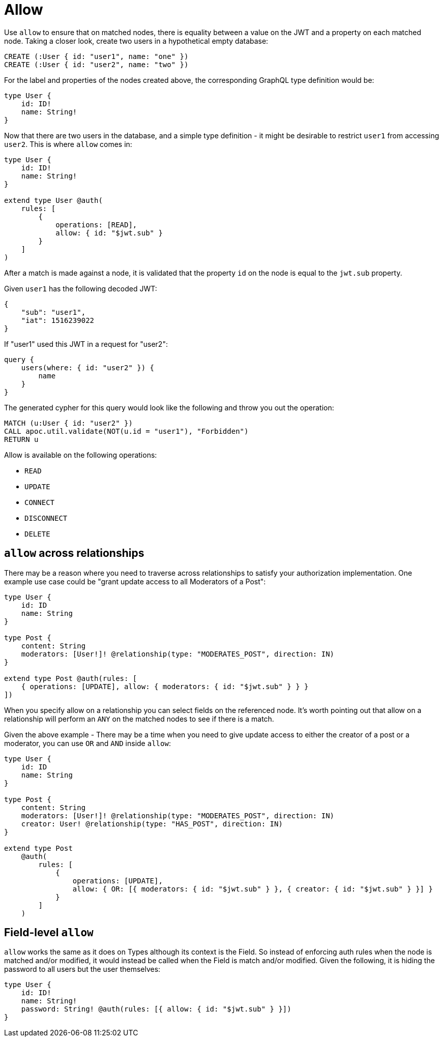 [[auth-authorization-allow]]
= Allow

Use `allow` to ensure that on matched nodes, there is equality between a value on the JWT and a property on each matched node. Taking a closer look, create two users in a hypothetical empty database:

[source, cypher, indent=0]
----
CREATE (:User { id: "user1", name: "one" })
CREATE (:User { id: "user2", name: "two" })
----

For the label and properties of the nodes created above, the corresponding GraphQL type definition would be:

[source, graphql, indent=0]
----
type User {
    id: ID!
    name: String!
}
----

Now that there are two users in the database, and a simple type definition - it might be desirable to restrict `user1` from accessing `user2`. This is where `allow` comes in:

[source, graphql, indent=0]
----
type User {
    id: ID!
    name: String!
}

extend type User @auth(
    rules: [
        {
            operations: [READ],
            allow: { id: "$jwt.sub" }
        }
    ]
)
----

After a match is made against a node, it is validated that the property `id` on the node is equal to the `jwt.sub` property.

Given `user1` has the following decoded JWT:

[source, json, indent=0]
----
{
    "sub": "user1",
    "iat": 1516239022
}
----

If "user1" used this JWT in a request for "user2":

[source, graphql, indent=0]
----
query {
    users(where: { id: "user2" }) {
        name
    }
}
----

The generated cypher for this query would look like the following and throw you out the operation:

[source, cypher, indent=0]
----
MATCH (u:User { id: "user2" })
CALL apoc.util.validate(NOT(u.id = "user1"), "Forbidden")
RETURN u
----

Allow is available on the following operations:

- `READ`
- `UPDATE`
- `CONNECT`
- `DISCONNECT`
- `DELETE`

== `allow` across relationships

There may be a reason where you need to traverse across relationships to satisfy your authorization implementation. One example use case could be "grant update access to all Moderators of a Post":

[source, graphql, indent=0]
----
type User {
    id: ID
    name: String
}

type Post {
    content: String
    moderators: [User!]! @relationship(type: "MODERATES_POST", direction: IN)
}

extend type Post @auth(rules: [
    { operations: [UPDATE], allow: { moderators: { id: "$jwt.sub" } } }
])
----

When you specify allow on a relationship you can select fields on the referenced node. It's worth pointing out that allow on a relationship will perform an `ANY` on the matched nodes to see if there is a match.

Given the above example - There may be a time when you need to give update access to either the creator of a post or a moderator, you can use `OR` and `AND` inside `allow`:

[source, graphql, indent=0]
----
type User {
    id: ID
    name: String
}

type Post {
    content: String
    moderators: [User!]! @relationship(type: "MODERATES_POST", direction: IN)
    creator: User! @relationship(type: "HAS_POST", direction: IN)
}

extend type Post
    @auth(
        rules: [
            {
                operations: [UPDATE],
                allow: { OR: [{ moderators: { id: "$jwt.sub" } }, { creator: { id: "$jwt.sub" } }] }
            }
        ]
    )
----

== Field-level `allow`

`allow` works the same as it does on Types although its context is the Field. So instead of enforcing auth rules when the node is matched and/or modified, it would instead be called when the Field is match and/or modified. Given the following, it is hiding the password to all users but the user themselves:

[source, graphql, indent=0]
----
type User {
    id: ID!
    name: String!
    password: String! @auth(rules: [{ allow: { id: "$jwt.sub" } }])
}
----
